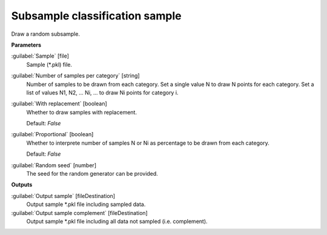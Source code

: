 .. _Subsample classification sample:

*******************************
Subsample classification sample
*******************************

Draw a random subsample.

**Parameters**


:guilabel:`Sample` [file]
    Sample (*.pkl) file.


:guilabel:`Number of samples per category` [string]
    Number of samples to be drawn from each category. Set a single value N to draw N points for each category. Set a list of values N1, N2, ... Ni, ... to draw Ni points for category i.


:guilabel:`With replacement` [boolean]
    Whether to draw samples with replacement.

    Default: *False*


:guilabel:`Proportional` [boolean]
    Whether to interprete number of samples N or Ni as percentage to be drawn from each category.

    Default: *False*


:guilabel:`Random seed` [number]
    The seed for the random generator can be provided.

**Outputs**


:guilabel:`Output sample` [fileDestination]
    Output sample *.pkl file including sampled data.


:guilabel:`Output sample complement` [fileDestination]
    Output sample *.pkl file including all data not sampled (i.e. complement).

